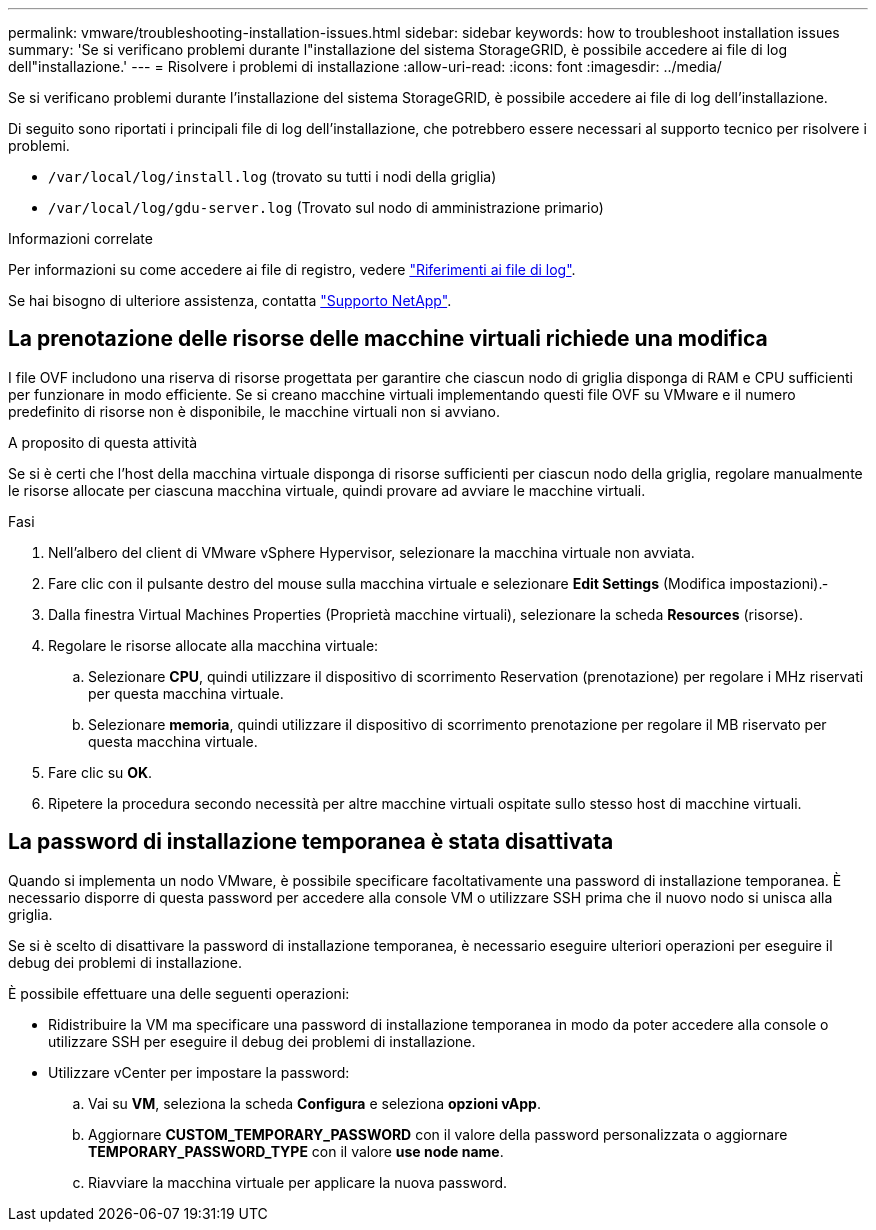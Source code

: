 ---
permalink: vmware/troubleshooting-installation-issues.html 
sidebar: sidebar 
keywords: how to troubleshoot installation issues 
summary: 'Se si verificano problemi durante l"installazione del sistema StorageGRID, è possibile accedere ai file di log dell"installazione.' 
---
= Risolvere i problemi di installazione
:allow-uri-read: 
:icons: font
:imagesdir: ../media/


[role="lead"]
Se si verificano problemi durante l'installazione del sistema StorageGRID, è possibile accedere ai file di log dell'installazione.

Di seguito sono riportati i principali file di log dell'installazione, che potrebbero essere necessari al supporto tecnico per risolvere i problemi.

* `/var/local/log/install.log` (trovato su tutti i nodi della griglia)
* `/var/local/log/gdu-server.log` (Trovato sul nodo di amministrazione primario)


.Informazioni correlate
Per informazioni su come accedere ai file di registro, vedere link:../monitor/logs-files-reference.html["Riferimenti ai file di log"].

Se hai bisogno di ulteriore assistenza, contatta https://mysupport.netapp.com/site/global/dashboard["Supporto NetApp"^].



== La prenotazione delle risorse delle macchine virtuali richiede una modifica

I file OVF includono una riserva di risorse progettata per garantire che ciascun nodo di griglia disponga di RAM e CPU sufficienti per funzionare in modo efficiente. Se si creano macchine virtuali implementando questi file OVF su VMware e il numero predefinito di risorse non è disponibile, le macchine virtuali non si avviano.

.A proposito di questa attività
Se si è certi che l'host della macchina virtuale disponga di risorse sufficienti per ciascun nodo della griglia, regolare manualmente le risorse allocate per ciascuna macchina virtuale, quindi provare ad avviare le macchine virtuali.

.Fasi
. Nell'albero del client di VMware vSphere Hypervisor, selezionare la macchina virtuale non avviata.
. Fare clic con il pulsante destro del mouse sulla macchina virtuale e selezionare *Edit Settings* (Modifica impostazioni).‐
. Dalla finestra Virtual Machines Properties (Proprietà macchine virtuali), selezionare la scheda *Resources* (risorse).
. Regolare le risorse allocate alla macchina virtuale:
+
.. Selezionare *CPU*, quindi utilizzare il dispositivo di scorrimento Reservation (prenotazione) per regolare i MHz riservati per questa macchina virtuale.
.. Selezionare *memoria*, quindi utilizzare il dispositivo di scorrimento prenotazione per regolare il MB riservato per questa macchina virtuale.


. Fare clic su *OK*.
. Ripetere la procedura secondo necessità per altre macchine virtuali ospitate sullo stesso host di macchine virtuali.




== La password di installazione temporanea è stata disattivata

Quando si implementa un nodo VMware, è possibile specificare facoltativamente una password di installazione temporanea. È necessario disporre di questa password per accedere alla console VM o utilizzare SSH prima che il nuovo nodo si unisca alla griglia.

Se si è scelto di disattivare la password di installazione temporanea, è necessario eseguire ulteriori operazioni per eseguire il debug dei problemi di installazione.

È possibile effettuare una delle seguenti operazioni:

* Ridistribuire la VM ma specificare una password di installazione temporanea in modo da poter accedere alla console o utilizzare SSH per eseguire il debug dei problemi di installazione.
* Utilizzare vCenter per impostare la password:
+
.. Vai su *VM*, seleziona la scheda *Configura* e seleziona *opzioni vApp*.
.. Aggiornare *CUSTOM_TEMPORARY_PASSWORD* con il valore della password personalizzata o aggiornare *TEMPORARY_PASSWORD_TYPE* con il valore *use node name*.
.. Riavviare la macchina virtuale per applicare la nuova password.



